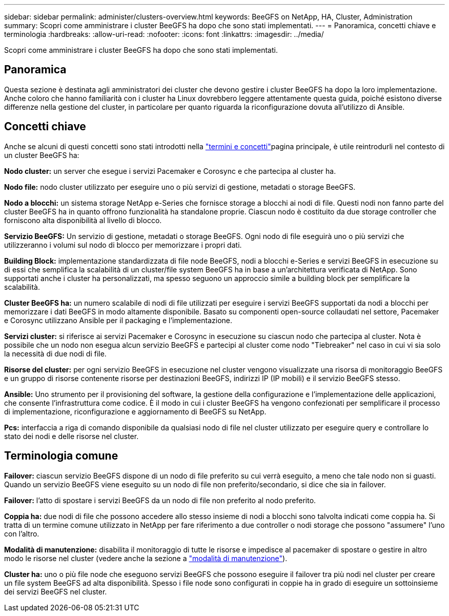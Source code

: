 ---
sidebar: sidebar 
permalink: administer/clusters-overview.html 
keywords: BeeGFS on NetApp, HA, Cluster, Administration 
summary: Scopri come amministrare i cluster BeeGFS ha dopo che sono stati implementati. 
---
= Panoramica, concetti chiave e terminologia
:hardbreaks:
:allow-uri-read: 
:nofooter: 
:icons: font
:linkattrs: 
:imagesdir: ../media/


[role="lead"]
Scopri come amministrare i cluster BeeGFS ha dopo che sono stati implementati.



== Panoramica

Questa sezione è destinata agli amministratori dei cluster che devono gestire i cluster BeeGFS ha dopo la loro implementazione. Anche coloro che hanno familiarità con i cluster ha Linux dovrebbero leggere attentamente questa guida, poiché esistono diverse differenze nella gestione del cluster, in particolare per quanto riguarda la riconfigurazione dovuta all'utilizzo di Ansible.



== Concetti chiave

Anche se alcuni di questi concetti sono stati introdotti nella link:../get-started/beegfs-terms.html["termini e concetti"]pagina principale, è utile reintrodurli nel contesto di un cluster BeeGFS ha:

**Nodo cluster:** un server che esegue i servizi Pacemaker e Corosync e che partecipa al cluster ha.

**Nodo file:** nodo cluster utilizzato per eseguire uno o più servizi di gestione, metadati o storage BeeGFS.

**Nodo a blocchi:** un sistema storage NetApp e-Series che fornisce storage a blocchi ai nodi di file. Questi nodi non fanno parte del cluster BeeGFS ha in quanto offrono funzionalità ha standalone proprie. Ciascun nodo è costituito da due storage controller che forniscono alta disponibilità al livello di blocco.

**Servizio BeeGFS:** Un servizio di gestione, metadati o storage BeeGFS. Ogni nodo di file eseguirà uno o più servizi che utilizzeranno i volumi sul nodo di blocco per memorizzare i propri dati.

**Building Block:** implementazione standardizzata di file node BeeGFS, nodi a blocchi e-Series e servizi BeeGFS in esecuzione su di essi che semplifica la scalabilità di un cluster/file system BeeGFS ha in base a un'architettura verificata di NetApp. Sono supportati anche i cluster ha personalizzati, ma spesso seguono un approccio simile a building block per semplificare la scalabilità.

**Cluster BeeGFS ha:** un numero scalabile di nodi di file utilizzati per eseguire i servizi BeeGFS supportati da nodi a blocchi per memorizzare i dati BeeGFS in modo altamente disponibile. Basato su componenti open-source collaudati nel settore, Pacemaker e Corosync utilizzano Ansible per il packaging e l'implementazione.

**Servizi cluster:** si riferisce ai servizi Pacemaker e Corosync in esecuzione su ciascun nodo che partecipa al cluster. Nota è possibile che un nodo non esegua alcun servizio BeeGFS e partecipi al cluster come nodo "Tiebreaker" nel caso in cui vi sia solo la necessità di due nodi di file.

**Risorse del cluster:** per ogni servizio BeeGFS in esecuzione nel cluster vengono visualizzate una risorsa di monitoraggio BeeGFS e un gruppo di risorse contenente risorse per destinazioni BeeGFS, indirizzi IP (IP mobili) e il servizio BeeGFS stesso.

**Ansible:** Uno strumento per il provisioning del software, la gestione della configurazione e l'implementazione delle applicazioni, che consente l'infrastruttura come codice. È il modo in cui i cluster BeeGFS ha vengono confezionati per semplificare il processo di implementazione, riconfigurazione e aggiornamento di BeeGFS su NetApp.

**Pcs:** interfaccia a riga di comando disponibile da qualsiasi nodo di file nel cluster utilizzato per eseguire query e controllare lo stato dei nodi e delle risorse nel cluster.



== Terminologia comune

**Failover:** ciascun servizio BeeGFS dispone di un nodo di file preferito su cui verrà eseguito, a meno che tale nodo non si guasti. Quando un servizio BeeGFS viene eseguito su un nodo di file non preferito/secondario, si dice che sia in failover.

**Failover:** l'atto di spostare i servizi BeeGFS da un nodo di file non preferito al nodo preferito.

**Coppia ha:** due nodi di file che possono accedere allo stesso insieme di nodi a blocchi sono talvolta indicati come coppia ha. Si tratta di un termine comune utilizzato in NetApp per fare riferimento a due controller o nodi storage che possono "assumere" l'uno con l'altro.

**Modalità di manutenzione:** disabilita il monitoraggio di tutte le risorse e impedisce al pacemaker di spostare o gestire in altro modo le risorse nel cluster (vedere anche la sezione a link:clusters-maintenance-mode.html["modalità di manutenzione"^]).

**Cluster ha:** uno o più file node che eseguono servizi BeeGFS che possono eseguire il failover tra più nodi nel cluster per creare un file system BeeGFS ad alta disponibilità. Spesso i file node sono configurati in coppie ha in grado di eseguire un sottoinsieme dei servizi BeeGFS nel cluster.
